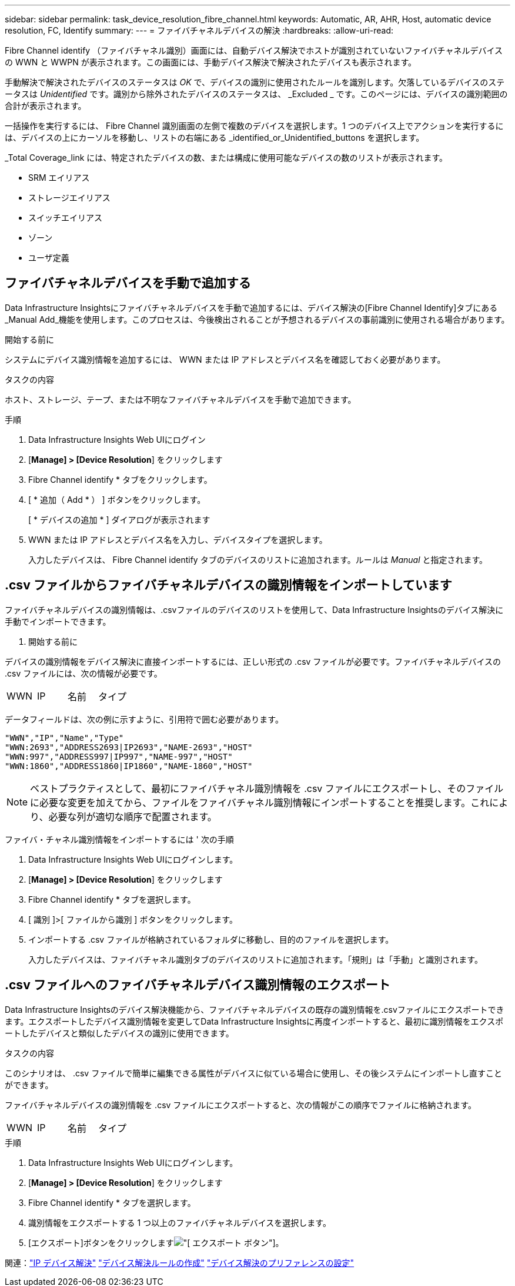 ---
sidebar: sidebar 
permalink: task_device_resolution_fibre_channel.html 
keywords: Automatic, AR, AHR, Host, automatic device resolution, FC, Identify 
summary:  
---
= ファイバチャネルデバイスの解決
:hardbreaks:
:allow-uri-read: 


[role="lead"]
Fibre Channel identify （ファイバチャネル識別）画面には、自動デバイス解決でホストが識別されていないファイバチャネルデバイスの WWN と WWPN が表示されます。この画面には、手動デバイス解決で解決されたデバイスも表示されます。

手動解決で解決されたデバイスのステータスは _OK_ で、デバイスの識別に使用されたルールを識別します。欠落しているデバイスのステータスは _Unidentified_ です。識別から除外されたデバイスのステータスは、 _Excluded _ です。このページには、デバイスの識別範囲の合計が表示されます。

一括操作を実行するには、 Fibre Channel 識別画面の左側で複数のデバイスを選択します。1 つのデバイス上でアクションを実行するには、デバイスの上にカーソルを移動し、リストの右端にある _identified_or_Unidentified_buttons を選択します。

_Total Coverage_link には、特定されたデバイスの数、または構成に使用可能なデバイスの数のリストが表示されます。

* SRM エイリアス
* ストレージエイリアス
* スイッチエイリアス
* ゾーン
* ユーザ定義




== ファイバチャネルデバイスを手動で追加する

Data Infrastructure Insightsにファイバチャネルデバイスを手動で追加するには、デバイス解決の[Fibre Channel Identify]タブにある_Manual Add_機能を使用します。このプロセスは、今後検出されることが予想されるデバイスの事前識別に使用される場合があります。

.開始する前に
システムにデバイス識別情報を追加するには、 WWN または IP アドレスとデバイス名を確認しておく必要があります。

.タスクの内容
ホスト、ストレージ、テープ、または不明なファイバチャネルデバイスを手動で追加できます。

.手順
. Data Infrastructure Insights Web UIにログイン
. [*Manage] > [Device Resolution*] をクリックします
. Fibre Channel identify * タブをクリックします。
. [ * 追加（ Add * ） ] ボタンをクリックします。
+
[ * デバイスの追加 * ] ダイアログが表示されます

. WWN または IP アドレスとデバイス名を入力し、デバイスタイプを選択します。
+
入力したデバイスは、 Fibre Channel identify タブのデバイスのリストに追加されます。ルールは _Manual_ と指定されます。





== .csv ファイルからファイバチャネルデバイスの識別情報をインポートしています

ファイバチャネルデバイスの識別情報は、.csvファイルのデバイスのリストを使用して、Data Infrastructure Insightsのデバイス解決に手動でインポートできます。

. 開始する前に


デバイスの識別情報をデバイス解決に直接インポートするには、正しい形式の .csv ファイルが必要です。ファイバチャネルデバイスの .csv ファイルには、次の情報が必要です。

|===


| WWN | IP | 名前 | タイプ 
|===
データフィールドは、次の例に示すように、引用符で囲む必要があります。

....
"WWN","IP","Name","Type"
"WWN:2693","ADDRESS2693|IP2693","NAME-2693","HOST"
"WWN:997","ADDRESS997|IP997","NAME-997","HOST"
"WWN:1860","ADDRESS1860|IP1860","NAME-1860","HOST"
....

NOTE: ベストプラクティスとして、最初にファイバチャネル識別情報を .csv ファイルにエクスポートし、そのファイルに必要な変更を加えてから、ファイルをファイバチャネル識別情報にインポートすることを推奨します。これにより、必要な列が適切な順序で配置されます。

ファイバ・チャネル識別情報をインポートするには ' 次の手順

. Data Infrastructure Insights Web UIにログインします。
. [*Manage] > [Device Resolution*] をクリックします
. Fibre Channel identify * タブを選択します。
. [ 識別 ]>[ ファイルから識別 ] ボタンをクリックします。
. インポートする .csv ファイルが格納されているフォルダに移動し、目的のファイルを選択します。
+
入力したデバイスは、ファイバチャネル識別タブのデバイスのリストに追加されます。「規則」は「手動」と識別されます。





== .csv ファイルへのファイバチャネルデバイス識別情報のエクスポート

Data Infrastructure Insightsのデバイス解決機能から、ファイバチャネルデバイスの既存の識別情報を.csvファイルにエクスポートできます。エクスポートしたデバイス識別情報を変更してData Infrastructure Insightsに再度インポートすると、最初に識別情報をエクスポートしたデバイスと類似したデバイスの識別に使用できます。

.タスクの内容
このシナリオは、 .csv ファイルで簡単に編集できる属性がデバイスに似ている場合に使用し、その後システムにインポートし直すことができます。

ファイバチャネルデバイスの識別情報を .csv ファイルにエクスポートすると、次の情報がこの順序でファイルに格納されます。

|===


| WWN | IP | 名前 | タイプ 
|===
.手順
. Data Infrastructure Insights Web UIにログインします。
. [*Manage] > [Device Resolution*] をクリックします
. Fibre Channel identify * タブを選択します。
. 識別情報をエクスポートする 1 つ以上のファイバチャネルデバイスを選択します。
. [エクスポート]ボタンをクリックしますimage:ExportButton.png["[ エクスポート ] ボタン"]。
+
.csv ファイルを開くか、ファイルを保存するかを選択します。



関連：link:task_device_resolution_ip.html["IP デバイス解決"] link:task_device_resolution_rules.html["デバイス解決ルールの作成"] link:task_device_resolution_preferences.html["デバイス解決のプリファレンスの設定"]
